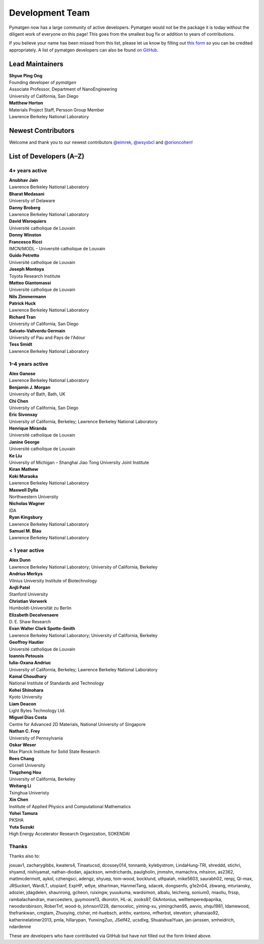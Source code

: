 ================
Development Team
================

Pymatgen now has a large community of active developers.
Pymatgen would not be the package it is today without the diligent work
of everyone on this page! This goes from the smallest bug fix or addition
to years of contributions.

If you believe your name has been missed from this list, please let us know
by filling out `this form`_ so you can be credited appropriately.
A list of pymatgen developers can also be found `on GitHub`_.


.. _this form: https://forms.gle/JnisFb38QDR8QTFTA
.. _on GitHub: https://github.com/materialsproject/pymatgen/graphs/contributors

Lead Maintainers
================

| **Shyue Ping Ong** |shyuep| |0000-0001-7777-8871|
| Founding developer of *pymatgen*
| Associate Professor, Department of NanoEngineering
| University of California, San Diego

.. |shyuep| image:: https://cdnjs.cloudflare.com/ajax/libs/octicons/8.5.0/svg/mark-github.svg
   :target: https://github.com/shyuep
   :width: 16
   :height: 16
   :alt: GitHub profile for shyuep

.. |0000-0001-5726-2587| image:: https://orcid.org/sites/default/files/images/orcid_32x32.png
   :target: https://orcid.org/0000-0001-5726-2587
   :width: 16
   :height: 16
   :alt: ORCID profile for 0000-0001-5726-2587

| **Matthew Horton** |mkhorton| |0000-0001-7777-8871|
| Materials Project Staff, Persson Group Member
| Lawrence Berkeley National Laboratory

.. |mkhorton| image:: https://cdnjs.cloudflare.com/ajax/libs/octicons/8.5.0/svg/mark-github.svg
   :target: https://github.com/mkhorton
   :width: 16
   :height: 16
   :alt: GitHub profile for mkhorton

.. |0000-0001-7777-8871| image:: https://orcid.org/sites/default/files/images/orcid_32x32.png
   :target: https://orcid.org/0000-0001-7777-8871
   :width: 16
   :height: 16
   :alt: ORCID profile for 0000-0001-7777-8871

Newest Contributors
===================

Welcome and thank you to our newest contributors `@eimrek`_, `@wsyxbcl`_ and `@orioncohen`_!

.. _@eimrek: https://github.com/eimrek
.. _@wsyxbcl: https://github.com/wsyxbcl
.. _@orioncohen: https://github.com/orioncohen


List of Developers (A–Z)
========================

4+ years active
---------------

| **Anubhav Jain** |computron| |0000-0001-5893-9967|
| Lawrence Berkeley National Laboratory
.. |computron| image:: https://cdnjs.cloudflare.com/ajax/libs/octicons/8.5.0/svg/mark-github.svg
   :target: https://github.com/computron
   :width: 16
   :height: 16
   :alt: GitHub profile for computron
.. |0000-0001-5893-9967| image:: https://orcid.org/sites/default/files/images/orcid_32x32.png
   :target: https://orcid.org/0000-0001-5893-9967
   :width: 16
   :height: 16
   :alt: ORCID profile for 0000-0001-5893-9967

| **Bharat Medasani** |mbkumar| |0000-0002-2073-4162|
| University of Delaware
.. |mbkumar| image:: https://cdnjs.cloudflare.com/ajax/libs/octicons/8.5.0/svg/mark-github.svg
   :target: https://github.com/mbkumar
   :width: 16
   :height: 16
   :alt: GitHub profile for mbkumar
.. |0000-0002-2073-4162| image:: https://orcid.org/sites/default/files/images/orcid_32x32.png
   :target: https://orcid.org/0000-0002-2073-4162
   :width: 16
   :height: 16
   :alt: ORCID profile for 0000-0002-2073-4162

| **Danny Broberg** |dbroberg|
| Lawrence Berkeley National Laboratory
.. |dbroberg| image:: https://cdnjs.cloudflare.com/ajax/libs/octicons/8.5.0/svg/mark-github.svg
   :target: https://github.com/dbroberg
   :width: 16
   :height: 16
   :alt: GitHub profile for dbroberg

| **David Waroquiers** |davidwaroquiers|
| Université catholique de Louvain
.. |davidwaroquiers| image:: https://cdnjs.cloudflare.com/ajax/libs/octicons/8.5.0/svg/mark-github.svg
   :target: https://github.com/davidwaroquiers
   :width: 16
   :height: 16
   :alt: GitHub profile for davidwaroquiers

| **Donny Winston** |dwinston|
.. |dwinston| image:: https://cdnjs.cloudflare.com/ajax/libs/octicons/8.5.0/svg/mark-github.svg
   :target: https://github.com/dwinston
   :width: 16
   :height: 16
   :alt: GitHub profile for dwinston

| **Francesco Ricci** |fraricci| |0000-0002-2677-7227|
| IMCN/MODL - Université catholique de Louvain
.. |fraricci| image:: https://cdnjs.cloudflare.com/ajax/libs/octicons/8.5.0/svg/mark-github.svg
   :target: https://github.com/fraricci
   :width: 16
   :height: 16
   :alt: GitHub profile for fraricci
.. |0000-0002-2677-7227| image:: https://orcid.org/sites/default/files/images/orcid_32x32.png
   :target: https://orcid.org/0000-0002-2677-7227
   :width: 16
   :height: 16
   :alt: ORCID profile for 0000-0002-2677-7227

| **Guido Petretto** |gpetretto|
| Université catholique de Louvain
.. |gpetretto| image:: https://cdnjs.cloudflare.com/ajax/libs/octicons/8.5.0/svg/mark-github.svg
   :target: https://github.com/gpetretto
   :width: 16
   :height: 16
   :alt: GitHub profile for gpetretto

| **Joseph Montoya** |montoyjh| |0000-0001-5760-2860|
| Toyota Research Institute
.. |montoyjh| image:: https://cdnjs.cloudflare.com/ajax/libs/octicons/8.5.0/svg/mark-github.svg
   :target: https://github.com/montoyjh
   :width: 16
   :height: 16
   :alt: GitHub profile for montoyjh
.. |0000-0001-5760-2860| image:: https://orcid.org/sites/default/files/images/orcid_32x32.png
   :target: https://orcid.org/0000-0001-5760-2860
   :width: 16
   :height: 16
   :alt: ORCID profile for 0000-0001-5760-2860

| **Matteo Giantomassi** |gmatteo|
| Université catholique de Louvain
.. |gmatteo| image:: https://cdnjs.cloudflare.com/ajax/libs/octicons/8.5.0/svg/mark-github.svg
   :target: https://github.com/gmatteo
   :width: 16
   :height: 16
   :alt: GitHub profile for gmatteo

| **Nils Zimmermann** |nisse3000| |0000-0003-1063-5926|
.. |nisse3000| image:: https://cdnjs.cloudflare.com/ajax/libs/octicons/8.5.0/svg/mark-github.svg
   :target: https://github.com/nisse3000
   :width: 16
   :height: 16
   :alt: GitHub profile for nisse3000
.. |0000-0003-1063-5926| image:: https://orcid.org/sites/default/files/images/orcid_32x32.png
   :target: https://orcid.org/0000-0003-1063-5926
   :width: 16
   :height: 16
   :alt: ORCID profile for 0000-0003-1063-5926

| **Patrick Huck** |tschaume|
| Lawrence Berkeley National Laboratory
.. |tschaume| image:: https://cdnjs.cloudflare.com/ajax/libs/octicons/8.5.0/svg/mark-github.svg
   :target: https://github.com/tschaume
   :width: 16
   :height: 16
   :alt: GitHub profile for tschaume

| **Richard Tran** |richardtran415|
| University of California, San Diego
.. |richardtran415| image:: https://cdnjs.cloudflare.com/ajax/libs/octicons/8.5.0/svg/mark-github.svg
   :target: https://github.com/richardtran415
   :width: 16
   :height: 16
   :alt: GitHub profile for richardtran415

| **Salvato-Vallverdu Germain** |gVallverdu| |0000-0003-1116-8776|
| University of Pau and Pays de l'Adour
.. |gVallverdu| image:: https://cdnjs.cloudflare.com/ajax/libs/octicons/8.5.0/svg/mark-github.svg
   :target: https://github.com/gVallverdu
   :width: 16
   :height: 16
   :alt: GitHub profile for gVallverdu
.. |0000-0003-1116-8776| image:: https://orcid.org/sites/default/files/images/orcid_32x32.png
   :target: https://orcid.org/0000-0003-1116-8776
   :width: 16
   :height: 16
   :alt: ORCID profile for 0000-0003-1116-8776

| **Tess Smidt** |blondegeek| |0000-0001-5581-5344|
| Lawrence Berkeley National Laboratory
.. |blondegeek| image:: https://cdnjs.cloudflare.com/ajax/libs/octicons/8.5.0/svg/mark-github.svg
   :target: https://github.com/blondegeek
   :width: 16
   :height: 16
   :alt: GitHub profile for blondegeek
.. |0000-0001-5581-5344| image:: https://orcid.org/sites/default/files/images/orcid_32x32.png
   :target: https://orcid.org/0000-0001-5581-5344
   :width: 16
   :height: 16
   :alt: ORCID profile for 0000-0001-5581-5344


1–4 years active
----------------

| **Alex Ganose** |utf| |0000-0002-4486-3321|
| Lawrence Berkeley National Laboratory
.. |utf| image:: https://cdnjs.cloudflare.com/ajax/libs/octicons/8.5.0/svg/mark-github.svg
   :target: https://github.com/utf
   :width: 16
   :height: 16
   :alt: GitHub profile for utf
.. |0000-0002-4486-3321| image:: https://orcid.org/sites/default/files/images/orcid_32x32.png
   :target: https://orcid.org/0000-0002-4486-3321
   :width: 16
   :height: 16
   :alt: ORCID profile for 0000-0002-4486-3321

| **Benjamin J. Morgan** |bjmorgan| |0000-0002-3056-8233|
| University of Bath, Bath, UK
.. |bjmorgan| image:: https://cdnjs.cloudflare.com/ajax/libs/octicons/8.5.0/svg/mark-github.svg
   :target: https://github.com/bjmorgan
   :width: 16
   :height: 16
   :alt: GitHub profile for bjmorgan
.. |0000-0002-3056-8233| image:: https://orcid.org/sites/default/files/images/orcid_32x32.png
   :target: https://orcid.org/0000-0002-3056-8233
   :width: 16
   :height: 16
   :alt: ORCID profile for 0000-0002-3056-8233

| **Chi Chen** |chc273|
| University of California, San Diego
.. |chc273| image:: https://cdnjs.cloudflare.com/ajax/libs/octicons/8.5.0/svg/mark-github.svg
   :target: https://github.com/chc273
   :width: 16
   :height: 16
   :alt: GitHub profile for chc273

| **Eric Sivonxay** |sivonxay|
| University of California, Berkeley; Lawrence Berkeley National Laboratory
.. |sivonxay| image:: https://cdnjs.cloudflare.com/ajax/libs/octicons/8.5.0/svg/mark-github.svg
   :target: https://github.com/sivonxay
   :width: 16
   :height: 16
   :alt: GitHub profile for sivonxay

| **Henrique Miranda** |henriquemiranda| |0000-0002-2843-0876|
| Université catholique de Louvain
.. |henriquemiranda| image:: https://cdnjs.cloudflare.com/ajax/libs/octicons/8.5.0/svg/mark-github.svg
   :target: https://github.com/henriquemiranda
   :width: 16
   :height: 16
   :alt: GitHub profile for henriquemiranda
.. |0000-0002-2843-0876| image:: https://orcid.org/sites/default/files/images/orcid_32x32.png
   :target: https://orcid.org/0000-0002-2843-0876
   :width: 16
   :height: 16
   :alt: ORCID profile for 0000-0002-2843-0876

| **Janine George** |JaGeo| |0000-0001-8907-0336|
| Université catholique de Louvain
.. |JaGeo| image:: https://cdnjs.cloudflare.com/ajax/libs/octicons/8.5.0/svg/mark-github.svg
   :target: https://github.com/JaGeo
   :width: 16
   :height: 16
   :alt: GitHub profile for JaGeo
.. |0000-0001-8907-0336| image:: https://orcid.org/sites/default/files/images/orcid_32x32.png
   :target: https://orcid.org/0000-0001-8907-0336
   :width: 16
   :height: 16
   :alt: ORCID profile for 0000-0001-8907-0336

| **Ke Liu** |specter119| |0000-0003-3604-1026|
| University of Michigan – Shanghai Jiao Tong University Joint Institute
.. |specter119| image:: https://cdnjs.cloudflare.com/ajax/libs/octicons/8.5.0/svg/mark-github.svg
   :target: https://github.com/specter119
   :width: 16
   :height: 16
   :alt: GitHub profile for specter119
.. |0000-0003-3604-1026| image:: https://orcid.org/sites/default/files/images/orcid_32x32.png
   :target: https://orcid.org/0000-0003-3604-1026
   :width: 16
   :height: 16
   :alt: ORCID profile for 0000-0003-3604-1026

| **Kiran Mathew** |matk86|
.. |matk86| image:: https://cdnjs.cloudflare.com/ajax/libs/octicons/8.5.0/svg/mark-github.svg
   :target: https://github.com/matk86
   :width: 16
   :height: 16
   :alt: GitHub profile for matk86

| **Koki Muraoka** |kmu| |0000-0003-1830-7978|
| Lawrence Berkeley National Laboratory
.. |kmu| image:: https://cdnjs.cloudflare.com/ajax/libs/octicons/8.5.0/svg/mark-github.svg
   :target: https://github.com/kmu
   :width: 16
   :height: 16
   :alt: GitHub profile for kmu
.. |0000-0003-1830-7978| image:: https://orcid.org/sites/default/files/images/orcid_32x32.png
   :target: https://orcid.org/0000-0003-1830-7978
   :width: 16
   :height: 16
   :alt: ORCID profile for 0000-0003-1830-7978

| **Maxwell Dylla** |dyllamt|
| Northwestern University
.. |dyllamt| image:: https://cdnjs.cloudflare.com/ajax/libs/octicons/8.5.0/svg/mark-github.svg
   :target: https://github.com/dyllamt
   :width: 16
   :height: 16
   :alt: GitHub profile for dyllamt

| **Nicholas Wagner** |mtdg-wagner|
| IDA
.. |mtdg-wagner| image:: https://cdnjs.cloudflare.com/ajax/libs/octicons/8.5.0/svg/mark-github.svg
   :target: https://github.com/mtdg-wagner
   :width: 16
   :height: 16
   :alt: GitHub profile for mtdg-wagner

| **Ryan Kingsbury** |rkingsbury| |0000-0002-7168-3967| 
| Lawrence Berkeley National Laboratory
.. |rkingsbury| image:: https://cdnjs.cloudflare.com/ajax/libs/octicons/8.5.0/svg/mark-github.svg
   :target: https://github.com/materialsproject/pymatgen/commits?author=rkingsbury
   :width: 16
   :height: 16
   :alt: GitHub profile for rkingsbury
.. |0000-0002-7168-3967| image:: https://orcid.org/sites/default/files/images/orcid_32x32.png
   :target: https://orcid.org/0000-0002-7168-3967
   :width: 16
   :height: 16
   :alt: ORCID profile for 0000-0002-7168-3967

| **Samuel M. Blau** |samblau| |0000-0003-3132-3032|
| Lawrence Berkeley National Laboratory
.. |samblau| image:: https://cdnjs.cloudflare.com/ajax/libs/octicons/8.5.0/svg/mark-github.svg
   :target: https://github.com/samblau
   :width: 16
   :height: 16
   :alt: GitHub profile for samblau
.. |0000-0003-3132-3032| image:: https://orcid.org/sites/default/files/images/orcid_32x32.png
   :target: https://orcid.org/0000-0003-3132-3032
   :width: 16
   :height: 16
   :alt: ORCID profile for 0000-0003-3132-3032

< 1 year active
---------------

| **Alex Dunn** |ardunn| |0000-0002-8567-1879|
| Lawrence Berkeley National Laboratory; University of California, Berkeley
.. |ardunn| image:: https://cdnjs.cloudflare.com/ajax/libs/octicons/8.5.0/svg/mark-github.svg
   :target: https://github.com/ardunn
   :width: 16
   :height: 16
   :alt: GitHub profile for ardunn
.. |0000-0002-8567-1879| image:: https://orcid.org/sites/default/files/images/orcid_32x32.png
   :target: https://orcid.org/0000-0002-8567-1879
   :width: 16
   :height: 16
   :alt: ORCID profile for 0000-0002-8567-1879

| **Andrius Merkys** |merkys| |0000-0002-7731-6236|
| Vilnius University Institute of Biotechnology
.. |merkys| image:: https://cdnjs.cloudflare.com/ajax/libs/octicons/8.5.0/svg/mark-github.svg
   :target: https://github.com/merkys
   :width: 16
   :height: 16
   :alt: GitHub profile for merkys
.. |0000-0002-7731-6236| image:: https://orcid.org/sites/default/files/images/orcid_32x32.png
   :target: https://orcid.org/0000-0002-7731-6236
   :width: 16
   :height: 16
   :alt: ORCID profile for 0000-0002-7731-6236

| **Anjli Patel** |anjlip| |0000-0002-0590-7619|
| Stanford University
.. |anjlip| image:: https://cdnjs.cloudflare.com/ajax/libs/octicons/8.5.0/svg/mark-github.svg
   :target: https://github.com/anjlip
   :width: 16
   :height: 16
   :alt: GitHub profile for anjlip
.. |0000-0002-0590-7619| image:: https://orcid.org/sites/default/files/images/orcid_32x32.png
   :target: https://orcid.org/0000-0002-0590-7619
   :width: 16
   :height: 16
   :alt: ORCID profile for 0000-0002-0590-7619

| **Christian Vorwerk** |vorwerkc| |0000-0002-2516-9553|
| Humboldt-Universität zu Berlin
.. |vorwerkc| image:: https://cdnjs.cloudflare.com/ajax/libs/octicons/8.5.0/svg/mark-github.svg
   :target: https://github.com/vorwerkc
   :width: 16
   :height: 16
   :alt: GitHub profile for vorwerkc
.. |0000-0002-2516-9553| image:: https://orcid.org/sites/default/files/images/orcid_32x32.png
   :target: https://orcid.org/0000-0002-2516-9553
   :width: 16
   :height: 16
   :alt: ORCID profile for 0000-0002-2516-9553

| **Elizabeth Decolvenaere** |tallakahath| |0000-0002-6350-3559|
| D. E. Shaw Research
.. |tallakahath| image:: https://cdnjs.cloudflare.com/ajax/libs/octicons/8.5.0/svg/mark-github.svg
   :target: https://github.com/tallakahath
   :width: 16
   :height: 16
   :alt: GitHub profile for tallakahath
.. |0000-0002-6350-3559| image:: https://orcid.org/sites/default/files/images/orcid_32x32.png
   :target: https://orcid.org/0000-0002-6350-3559
   :width: 16
   :height: 16
   :alt: ORCID profile for 0000-0002-6350-3559

| **Evan Walter Clark Spotte-Smith** |espottesmith| |0000-0003-1554-197X|
| Lawrence Berkeley National Laboratory; University of California, Berkeley
.. |espottesmith| image:: https://cdnjs.cloudflare.com/ajax/libs/octicons/8.5.0/svg/mark-github.svg
   :target: https://github.com/espottesmith
   :width: 16
   :height: 16
   :alt: GitHub profile for espottesmith
.. |0000-0003-1554-197X| image:: https://orcid.org/sites/default/files/images/orcid_32x32.png
   :target: https://orcid.org/0000-0003-1554-197X
   :width: 16
   :height: 16
   :alt: ORCID profile for 0000-0003-1554-197X

| **Geoffroy Hautier** |hautierg| |0000-0003-1754-2220|
| Université catholique de Louvain
.. |hautierg| image:: https://cdnjs.cloudflare.com/ajax/libs/octicons/8.5.0/svg/mark-github.svg
   :target: https://github.com/hautierg
   :width: 16
   :height: 16
   :alt: GitHub profile for hautierg
.. |0000-0003-1754-2220| image:: https://orcid.org/sites/default/files/images/orcid_32x32.png
   :target: https://orcid.org/0000-0003-1754-2220
   :width: 16
   :height: 16
   :alt: ORCID profile for 0000-0003-1754-2220

| **Ioannis Petousis** |petousis|
.. |petousis| image:: https://cdnjs.cloudflare.com/ajax/libs/octicons/8.5.0/svg/mark-github.svg
   :target: https://github.com/petousis
   :width: 16
   :height: 16
   :alt: GitHub profile for petousis

| **Iulia-Oxana Andriuc** |oxana-a|
| University of California, Berkeley; Lawrence Berkeley National Laboratory
.. |oxana-a| image:: https://cdnjs.cloudflare.com/ajax/libs/octicons/8.5.0/svg/mark-github.svg
   :target: https://github.com/oxana-a
   :width: 16
   :height: 16
   :alt: GitHub profile for oxana-a

| **Kamal Choudhary** |knc6| |0000-0001-9737-8074|
| National Institute of Standards and Technology
.. |knc6| image:: https://cdnjs.cloudflare.com/ajax/libs/octicons/8.5.0/svg/mark-github.svg
   :target: https://github.com/knc6
   :width: 16
   :height: 16
   :alt: GitHub profile for knc6
.. |0000-0001-9737-8074| image:: https://orcid.org/sites/default/files/images/orcid_32x32.png
   :target: https://orcid.org/0000-0001-9737-8074
   :width: 16
   :height: 16
   :alt: ORCID profile for 0000-0001-9737-8074

| **Kohei Shinohara** |lan496|
| Kyoto University
.. |lan496| image:: https://cdnjs.cloudflare.com/ajax/libs/octicons/8.5.0/svg/mark-github.svg
   :target: https://github.com/lan496
   :width: 16
   :height: 16
   :alt: GitHub profile for lan496

| **Liam Deacon** |Lightslayer|
| Light Bytes Technology Ltd.
.. |Lightslayer| image:: https://cdnjs.cloudflare.com/ajax/libs/octicons/8.5.0/svg/mark-github.svg
   :target: https://github.com/Lightslayer
   :width: 16
   :height: 16
   :alt: GitHub profile for Lightslayer

| **Miguel Dias Costa** |migueldiascosta| |0000-0001-8859-5763|
| Centre for Advanced 2D Materials, National University of Singapore
.. |migueldiascosta| image:: https://cdnjs.cloudflare.com/ajax/libs/octicons/8.5.0/svg/mark-github.svg
   :target: https://github.com/migueldiascosta
   :width: 16
   :height: 16
   :alt: GitHub profile for migueldiascosta
.. |0000-0001-8859-5763| image:: https://orcid.org/sites/default/files/images/orcid_32x32.png
   :target: https://orcid.org/0000-0001-8859-5763
   :width: 16
   :height: 16
   :alt: ORCID profile for 0000-0001-8859-5763

| **Nathan C. Frey** |ncfrey| |0000-0001-5291-6131|
| University of Pennsylvania
.. |ncfrey| image:: https://cdnjs.cloudflare.com/ajax/libs/octicons/8.5.0/svg/mark-github.svg
   :target: https://github.com/ncfrey
   :width: 16
   :height: 16
   :alt: GitHub profile for ncfrey
.. |0000-0001-5291-6131| image:: https://orcid.org/sites/default/files/images/orcid_32x32.png
   :target: https://orcid.org/0000-0001-5291-6131
   :width: 16
   :height: 16
   :alt: ORCID profile for 0000-0001-5291-6131

| **Oskar Weser** |mcocdawc| |0000-0001-5503-1195|
| Max Planck Institute for Solid State Research
.. |mcocdawc| image:: https://cdnjs.cloudflare.com/ajax/libs/octicons/8.5.0/svg/mark-github.svg
   :target: https://github.com/mcocdawc
   :width: 16
   :height: 16
   :alt: GitHub profile for mcocdawc
.. |0000-0001-5503-1195| image:: https://orcid.org/sites/default/files/images/orcid_32x32.png
   :target: https://orcid.org/0000-0001-5503-1195
   :width: 16
   :height: 16
   :alt: ORCID profile for 0000-0001-5503-1195

| **Rees Chang** |rees-c|
| Cornell University
.. |rees-c| image:: https://cdnjs.cloudflare.com/ajax/libs/octicons/8.5.0/svg/mark-github.svg
   :target: https://github.com/rees-c
   :width: 16
   :height: 16
   :alt: GitHub profile for rees-c

| **Tingzheng Hou** |htz1992213| |0000-0002-7163-2561|
| University of California, Berkeley
.. |htz1992213| image:: https://cdnjs.cloudflare.com/ajax/libs/octicons/8.5.0/svg/mark-github.svg
   :target: https://github.com/htz1992213
   :width: 16
   :height: 16
   :alt: GitHub profile for htz1992213
.. |0000-0002-7163-2561| image:: https://orcid.org/sites/default/files/images/orcid_32x32.png
   :target: https://orcid.org/0000-0002-7163-2561
   :width: 16
   :height: 16
   :alt: ORCID profile for 0000-0002-7163-2561

| **Weitang Li** |liwt31| |0000-0002-8739-641X|
| Tsinghua Univeristy
.. |liwt31| image:: https://cdnjs.cloudflare.com/ajax/libs/octicons/8.5.0/svg/mark-github.svg
   :target: https://github.com/liwt31
   :width: 16
   :height: 16
   :alt: GitHub profile for liwt31
.. |0000-0002-8739-641X| image:: https://orcid.org/sites/default/files/images/orcid_32x32.png
   :target: https://orcid.org/0000-0002-8739-641X
   :width: 16
   :height: 16
   :alt: ORCID profile for 0000-0002-8739-641X

| **Xin Chen** |Bismarrck| |0000-0001-9643-0870|
| Institute of Applied Physics and Computational Mathematics
.. |Bismarrck| image:: https://cdnjs.cloudflare.com/ajax/libs/octicons/8.5.0/svg/mark-github.svg
   :target: https://github.com/Bismarrck
   :width: 16
   :height: 16
   :alt: GitHub profile for Bismarrck
.. |0000-0001-9643-0870| image:: https://orcid.org/sites/default/files/images/orcid_32x32.png
   :target: https://orcid.org/0000-0001-9643-0870
   :width: 16
   :height: 16
   :alt: ORCID profile for 0000-0001-9643-0870

| **Yohei Tamura** |tamuhey|
| PKSHA
.. |tamuhey| image:: https://cdnjs.cloudflare.com/ajax/libs/octicons/8.5.0/svg/mark-github.svg
   :target: https://github.com/tamuhey
   :width: 16
   :height: 16
   :alt: GitHub profile for tamuhey

| **Yuta Suzuki** |resnant| |0000-0002-0019-4832|
| High Energy Accelerator Research Organization, SOKENDAI
.. |resnant| image:: https://cdnjs.cloudflare.com/ajax/libs/octicons/8.5.0/svg/mark-github.svg
   :target: https://github.com/resnant
   :width: 16
   :height: 16
   :alt: GitHub profile for resnant
.. |0000-0002-0019-4832| image:: https://orcid.org/sites/default/files/images/orcid_32x32.png
   :target: https://orcid.org/0000-0002-0019-4832
   :width: 16
   :height: 16
   :alt: ORCID profile for 0000-0002-0019-4832


Thanks
------

Thanks also to:

josuav1, zacharygibbs, kwaters4, Tinaatucsd, dcossey014, tonnamb, kylebystrom, LindaHung-TRI, shreddd, stichri, shyamd, nishiyamat, nathan-diodan, ajjackson, wmdrichards, paulgholin, jmmshn, mamachra, mhsiron, as2362, mattmcdermott, aykol, czhengsci, adengz, shyuep, tom-wood, bocklund, uthpalah, mike5603, saurabh02, renpj, Qi-max, JRSuckert, WardLT, utopianf, ExpHP, w6ye, sthartman, HanmeiTang, sdacek, dongsenfo, g1e2n04, zbwang, mturiansky, adozier, jdagdelen, shaunrong, gcheon, ruixingw, yuuukuma, wardsimon, albalu, leicheng, sonium0, miaoliu, frssp, rambalachandran, marcoesters, guymoore13, dkorotin, HL-ai, zooks97, GkAntonius, welltemperedpaprika, rwoodsrobinson, RoberTnf, wood-b, johnson1228, darnoceloc, yiming-xu, yimingchen95, awvio, xhqu1981, ldamewood, thefrankwan, cmgtam, Zhuoying, ctoher, mt-huebsch, anhhv, eantono, mfherbst, stevetorr, yihanxiao92, katherinelatimer2013, pmla, hillarypan, YunxingZuo, JSelf42, ucsdlxg, ShuaishuaiYuan, jan-janssen, smheidrich, ndardenne

These are developers who have contributed via GitHub but have not filled out the form linked above.
